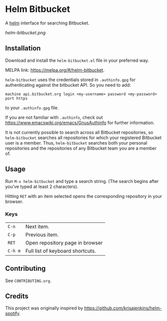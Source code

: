 * Helm Bitbucket

[[http://melpa.org/#/helm-bitbucket][file:https://melpa.org/packages/helm-bitbucket-badge.svg]]
[[http://stable.melpa.org/#/helm-bitbucket][file:http://stable.melpa.org/packages/helm-bitbucket-badge.svg]]

A [[https://github.com/emacs-helm/helm][helm]] interface for searching Bitbucket.

[[helm-bitbucket.png]]

** Installation
Download and install the =helm-bitbucket.el= file in your preferred way.

MELPA link: https://melpa.org/#/helm-bitbucket.

=helm-bitbucket= uses the credentials stored in =.authinfo.gpg= for
authenticating against the bitbucket API. So you need to add:

#+BEGIN_EXAMPLE
machine api.bitbucket.org login <my-username> password <my-password> port https
#+END_EXAMPLE

to your =.authinfo.gpg= file.

If you are not familiar with =.authinfo=, check out
https://www.emacswiki.org/emacs/GnusAuthinfo for further information.

It is not currently possible to search across all Bitbucket repositories, so
=helm-bitbucket= searches all repositories for which your registered Bitbucket
user is a member. Thus, =helm-bitbucket= searches both your personal
repositories and the repositories of any Bitbucket team you are a member of.

** Usage
Run =M-x helm-bitbucket= and type a search string. (The search begins after
you've typed at least 2 characters).

Hitting =RET= with an item selected opens the corresponding repository in your
browser.
*** Keys
| =C-n=   | Next item.                       |
| =C-p=   | Previous item.                   |
| =RET=   | Open repository page in browser  |
| =C-h m= | Full list of keyboard shortcuts. |

** Contributing
See =CONTRIBUTING.org=.

** Credits
This project was originally inspired by https://github.com/krisajenkins/helm-spotify.
